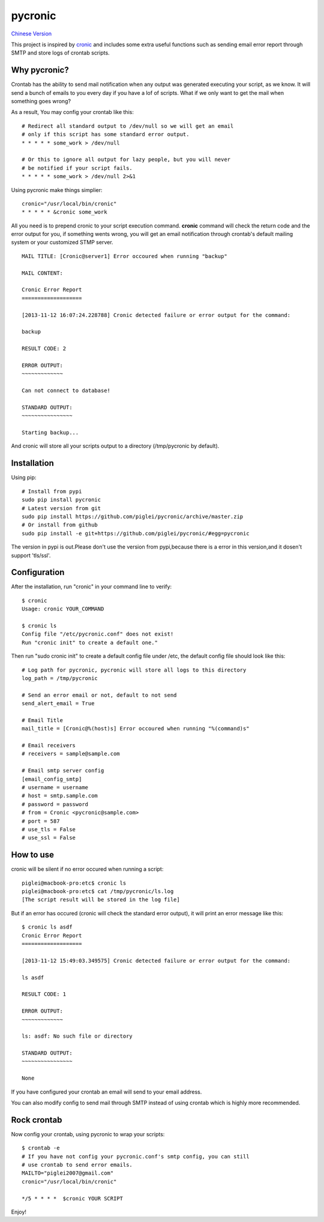 ========
pycronic
========

`Chinese Version`_

This project is inspired by `cronic`_ and includes some extra useful functions
such as sending email error report through SMTP and store logs of crontab scripts.

Why pycronic?
=============

Crontab has the ability to send mail notification when any output was generated
executing your script, as we know. It will send a bunch of emails to you 
every day if you have a lof of scripts. What if we only want to get the mail 
when something goes wrong?

As a result, You may config your crontab like this: ::

    # Redirect all standard output to /dev/null so we will get an email
    # only if this script has some standard error output.
    * * * * * some_work > /dev/null

    # Or this to ignore all output for lazy people, but you will never 
    # be notified if your script fails.
    * * * * * some_work > /dev/null 2>&1

Using pycronic make things simplier: ::

    cronic="/usr/local/bin/cronic"                                                                       
    * * * * * &cronic some_work

All you need is to prepend cronic to your script execution command.
**cronic** command will check the return code and the error output for you, if something
wents wrong, you will get an email notification through crontab's default mailing system
or your customized STMP server. ::

    MAIL TITLE: [Cronic@server1] Error occoured when running "backup"

    MAIL CONTENT: 

    Cronic Error Report
    ===================

    [2013-11-12 16:07:24.228788] Cronic detected failure or error output for the command:

    backup

    RESULT CODE: 2

    ERROR OUTPUT:
    ~~~~~~~~~~~~~

    Can not connect to database!

    STANDARD OUTPUT:
    ~~~~~~~~~~~~~~~~

    Starting backup...

And cronic will store all your scripts output to a directory (/tmp/pycronic by default).

Installation
============

Using pip: ::

    # Install from pypi
    sudo pip install pycronic
    # Latest version from git
    sudo pip install https://github.com/piglei/pycronic/archive/master.zip
    # Or install from github
    sudo pip install -e git+https://github.com/piglei/pycronic/#egg=pycronic
    
The version in pypi is out.Please don't use the version from pypi,because there is a error in this version,and it dosen't support 'tls/ssl'.

Configuration
=============

After the installation, run "cronic" in your command line to verify: ::

    $ cronic 
    Usage: cronic YOUR_COMMAND

    $ cronic ls
    Config file "/etc/pycronic.conf" does not exist!
    Run "cronic init" to create a default one."

Then run "sudo cronic init" to create a default config file under /etc, the default config
file should look like this: ::

    # Log path for pycronic, pycronic will store all logs to this directory
    log_path = /tmp/pycronic

    # Send an error email or not, default to not send
    send_alert_email = True

    # Email Title
    mail_title = [Cronic@%(host)s] Error occoured when running "%(command)s"

    # Email receivers
    # receivers = sample@sample.com

    # Email smtp server config
    [email_config_smtp]
    # username = username
    # host = smtp.sample.com
    # password = password
    # from = Cronic <pycronic@sample.com>
    # port = 587
    # use_tls = False
    # use_ssl = False

How to use
==========

cronic will be silent if no error occured when running a script: ::

    piglei@macbook-pro:etc$ cronic ls
    piglei@macbook-pro:etc$ cat /tmp/pycronic/ls.log 
    [The script result will be stored in the log file]

But if an error has occured (cronic will check the standard error output), it will print
an error message like this: ::

    $ cronic ls asdf
    Cronic Error Report
    ===================

    [2013-11-12 15:49:03.349575] Cronic detected failure or error output for the command:

    ls asdf

    RESULT CODE: 1

    ERROR OUTPUT: 
    ~~~~~~~~~~~~~

    ls: asdf: No such file or directory

    STANDARD OUTPUT:
    ~~~~~~~~~~~~~~~~

    None

If you have configured your crontab an email will send to your email address.

You can also modify config to send mail through SMTP instead of using crontab 
which is highly more recommended.

Rock crontab
============

Now config your crontab, using pycronic to wrap your scripts: ::


    $ crontab -e
    # If you have not config your pycronic.conf's smtp config, you can still
    # use crontab to send error emails.
    MAILTO="piglei2007@gmail.com"
    cronic="/usr/local/bin/cronic"                                                                       

    */5 * * * *  $cronic YOUR SCRIPT

Enjoy!

.. _cronic: http://habilis.net/cronic/
.. _Chinese Version: https://github.com/piglei/pycronic/blob/master/README_zh.rst

